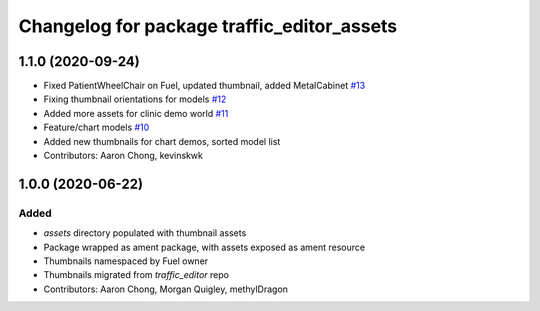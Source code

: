 ^^^^^^^^^^^^^^^^^^^^^^^^^^^^^^^^^^^^^^^^^^^
Changelog for package traffic_editor_assets
^^^^^^^^^^^^^^^^^^^^^^^^^^^^^^^^^^^^^^^^^^^

1.1.0 (2020-09-24)
------------------
* Fixed PatientWheelChair on Fuel, updated thumbnail, added MetalCabinet `#13 <https://github.com/osrf/traffic_editor_assets/issues/13>`_
* Fixing thumbnail orientations for models `#12 <https://github.com/osrf/traffic_editor_assets/issues/12>`_
* Added more assets for clinic demo world `#11 <https://github.com/osrf/traffic_editor_assets/issues/11>`_
* Feature/chart models `#10 <https://github.com/osrf/traffic_editor_assets/issues/10>`_
* Added new thumbnails for chart demos, sorted model list
* Contributors: Aaron Chong, kevinskwk

1.0.0 (2020-06-22)
------------------
Added
=====
* `assets` directory populated with thumbnail assets
* Package wrapped as ament package, with assets exposed as ament resource
* Thumbnails namespaced by Fuel owner
* Thumbnails migrated from `traffic_editor` repo
* Contributors: Aaron Chong, Morgan Quigley, methylDragon

